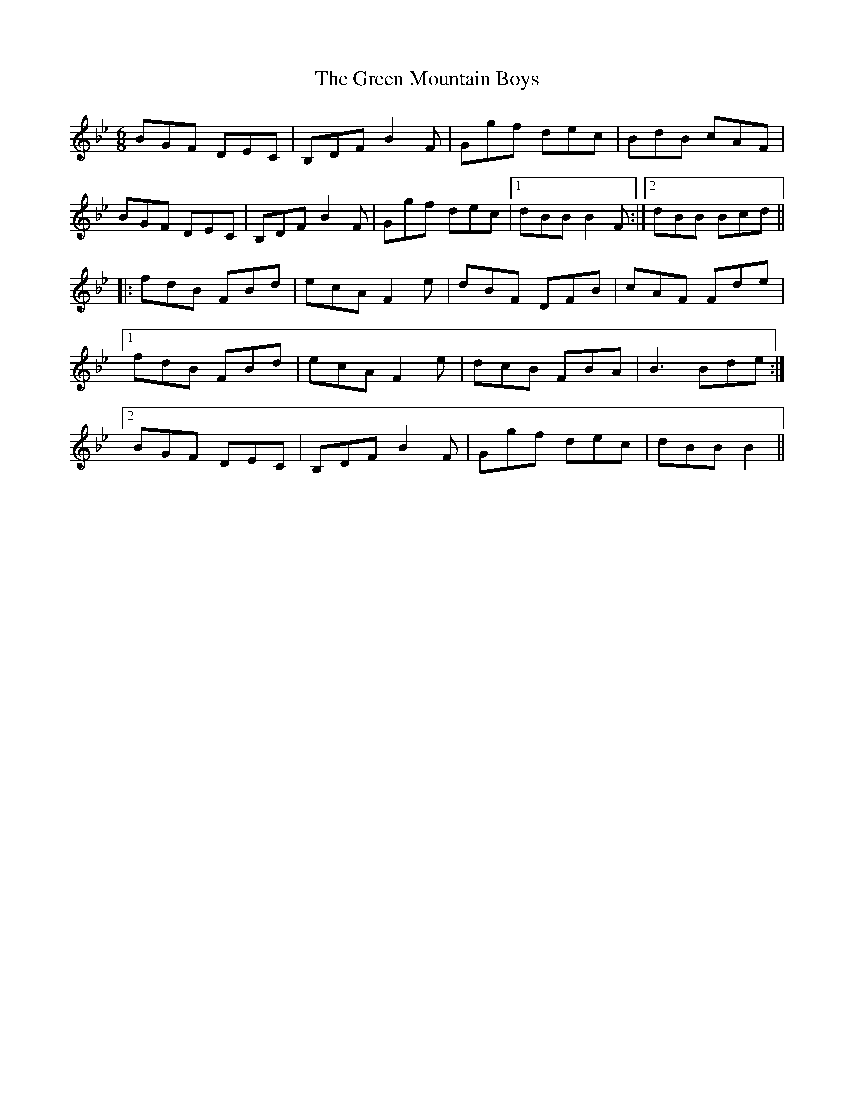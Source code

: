 X: 16167
T: Green Mountain Boys, The
R: jig
M: 6/8
K: Cdorian
BGF DEC|B,DFB2F|Ggf dec|BdB cAF|
BGF DEC|B,DFB2F|Ggf dec|1 dBBB2F:|2 dBB Bcd||
|:fdB FBd|ecAF2e|dBF DFB|cAF Fde|
[1 fdB FBd|ecAF2e|dcB FBA|B3Bde:|
[2 BGF DEC|B,DFB2F|Ggf dec|dBBB2||

